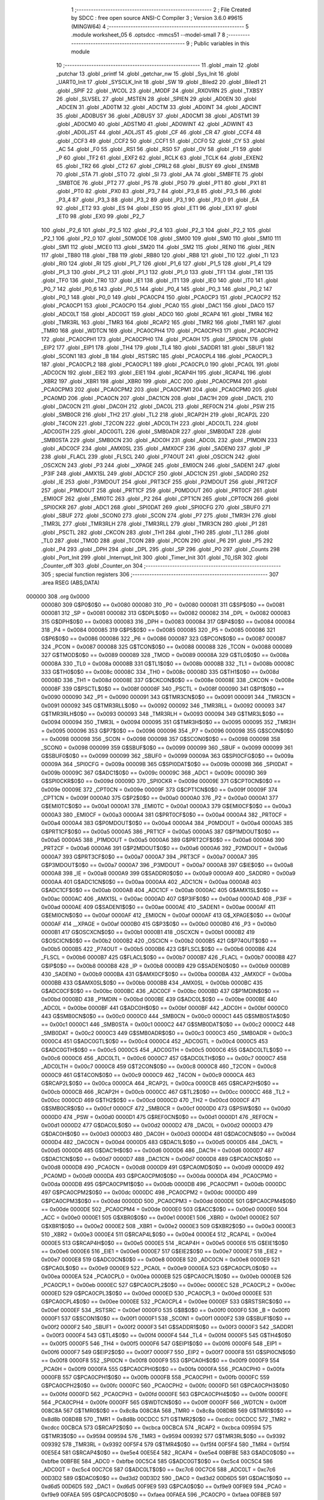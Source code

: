                                       1 ;--------------------------------------------------------
                                      2 ; File Created by SDCC : free open source ANSI-C Compiler
                                      3 ; Version 3.6.0 #9615 (MINGW64)
                                      4 ;--------------------------------------------------------
                                      5 	.module worksheet_05
                                      6 	.optsdcc -mmcs51 --model-small
                                      7 	
                                      8 ;--------------------------------------------------------
                                      9 ; Public variables in this module
                                     10 ;--------------------------------------------------------
                                     11 	.globl _main
                                     12 	.globl _putchar
                                     13 	.globl _printf
                                     14 	.globl _getchar_nw
                                     15 	.globl _Sys_Init
                                     16 	.globl _UART0_Init
                                     17 	.globl _SYSCLK_Init
                                     18 	.globl _SW
                                     19 	.globl _Biled2
                                     20 	.globl _Biled1
                                     21 	.globl _SPIF
                                     22 	.globl _WCOL
                                     23 	.globl _MODF
                                     24 	.globl _RXOVRN
                                     25 	.globl _TXBSY
                                     26 	.globl _SLVSEL
                                     27 	.globl _MSTEN
                                     28 	.globl _SPIEN
                                     29 	.globl _AD0EN
                                     30 	.globl _ADCEN
                                     31 	.globl _AD0TM
                                     32 	.globl _ADCTM
                                     33 	.globl _AD0INT
                                     34 	.globl _ADCINT
                                     35 	.globl _AD0BUSY
                                     36 	.globl _ADBUSY
                                     37 	.globl _AD0CM1
                                     38 	.globl _ADSTM1
                                     39 	.globl _AD0CM0
                                     40 	.globl _ADSTM0
                                     41 	.globl _AD0WINT
                                     42 	.globl _ADWINT
                                     43 	.globl _AD0LJST
                                     44 	.globl _ADLJST
                                     45 	.globl _CF
                                     46 	.globl _CR
                                     47 	.globl _CCF4
                                     48 	.globl _CCF3
                                     49 	.globl _CCF2
                                     50 	.globl _CCF1
                                     51 	.globl _CCF0
                                     52 	.globl _CY
                                     53 	.globl _AC
                                     54 	.globl _F0
                                     55 	.globl _RS1
                                     56 	.globl _RS0
                                     57 	.globl _OV
                                     58 	.globl _F1
                                     59 	.globl _P
                                     60 	.globl _TF2
                                     61 	.globl _EXF2
                                     62 	.globl _RCLK
                                     63 	.globl _TCLK
                                     64 	.globl _EXEN2
                                     65 	.globl _TR2
                                     66 	.globl _CT2
                                     67 	.globl _CPRL2
                                     68 	.globl _BUSY
                                     69 	.globl _ENSMB
                                     70 	.globl _STA
                                     71 	.globl _STO
                                     72 	.globl _SI
                                     73 	.globl _AA
                                     74 	.globl _SMBFTE
                                     75 	.globl _SMBTOE
                                     76 	.globl _PT2
                                     77 	.globl _PS
                                     78 	.globl _PS0
                                     79 	.globl _PT1
                                     80 	.globl _PX1
                                     81 	.globl _PT0
                                     82 	.globl _PX0
                                     83 	.globl _P3_7
                                     84 	.globl _P3_6
                                     85 	.globl _P3_5
                                     86 	.globl _P3_4
                                     87 	.globl _P3_3
                                     88 	.globl _P3_2
                                     89 	.globl _P3_1
                                     90 	.globl _P3_0
                                     91 	.globl _EA
                                     92 	.globl _ET2
                                     93 	.globl _ES
                                     94 	.globl _ES0
                                     95 	.globl _ET1
                                     96 	.globl _EX1
                                     97 	.globl _ET0
                                     98 	.globl _EX0
                                     99 	.globl _P2_7
                                    100 	.globl _P2_6
                                    101 	.globl _P2_5
                                    102 	.globl _P2_4
                                    103 	.globl _P2_3
                                    104 	.globl _P2_2
                                    105 	.globl _P2_1
                                    106 	.globl _P2_0
                                    107 	.globl _S0MODE
                                    108 	.globl _SM00
                                    109 	.globl _SM0
                                    110 	.globl _SM10
                                    111 	.globl _SM1
                                    112 	.globl _MCE0
                                    113 	.globl _SM20
                                    114 	.globl _SM2
                                    115 	.globl _REN0
                                    116 	.globl _REN
                                    117 	.globl _TB80
                                    118 	.globl _TB8
                                    119 	.globl _RB80
                                    120 	.globl _RB8
                                    121 	.globl _TI0
                                    122 	.globl _TI
                                    123 	.globl _RI0
                                    124 	.globl _RI
                                    125 	.globl _P1_7
                                    126 	.globl _P1_6
                                    127 	.globl _P1_5
                                    128 	.globl _P1_4
                                    129 	.globl _P1_3
                                    130 	.globl _P1_2
                                    131 	.globl _P1_1
                                    132 	.globl _P1_0
                                    133 	.globl _TF1
                                    134 	.globl _TR1
                                    135 	.globl _TF0
                                    136 	.globl _TR0
                                    137 	.globl _IE1
                                    138 	.globl _IT1
                                    139 	.globl _IE0
                                    140 	.globl _IT0
                                    141 	.globl _P0_7
                                    142 	.globl _P0_6
                                    143 	.globl _P0_5
                                    144 	.globl _P0_4
                                    145 	.globl _P0_3
                                    146 	.globl _P0_2
                                    147 	.globl _P0_1
                                    148 	.globl _P0_0
                                    149 	.globl _PCA0CP4
                                    150 	.globl _PCA0CP3
                                    151 	.globl _PCA0CP2
                                    152 	.globl _PCA0CP1
                                    153 	.globl _PCA0CP0
                                    154 	.globl _PCA0
                                    155 	.globl _DAC1
                                    156 	.globl _DAC0
                                    157 	.globl _ADC0LT
                                    158 	.globl _ADC0GT
                                    159 	.globl _ADC0
                                    160 	.globl _RCAP4
                                    161 	.globl _TMR4
                                    162 	.globl _TMR3RL
                                    163 	.globl _TMR3
                                    164 	.globl _RCAP2
                                    165 	.globl _TMR2
                                    166 	.globl _TMR1
                                    167 	.globl _TMR0
                                    168 	.globl _WDTCN
                                    169 	.globl _PCA0CPH4
                                    170 	.globl _PCA0CPH3
                                    171 	.globl _PCA0CPH2
                                    172 	.globl _PCA0CPH1
                                    173 	.globl _PCA0CPH0
                                    174 	.globl _PCA0H
                                    175 	.globl _SPI0CN
                                    176 	.globl _EIP2
                                    177 	.globl _EIP1
                                    178 	.globl _TH4
                                    179 	.globl _TL4
                                    180 	.globl _SADDR1
                                    181 	.globl _SBUF1
                                    182 	.globl _SCON1
                                    183 	.globl _B
                                    184 	.globl _RSTSRC
                                    185 	.globl _PCA0CPL4
                                    186 	.globl _PCA0CPL3
                                    187 	.globl _PCA0CPL2
                                    188 	.globl _PCA0CPL1
                                    189 	.globl _PCA0CPL0
                                    190 	.globl _PCA0L
                                    191 	.globl _ADC0CN
                                    192 	.globl _EIE2
                                    193 	.globl _EIE1
                                    194 	.globl _RCAP4H
                                    195 	.globl _RCAP4L
                                    196 	.globl _XBR2
                                    197 	.globl _XBR1
                                    198 	.globl _XBR0
                                    199 	.globl _ACC
                                    200 	.globl _PCA0CPM4
                                    201 	.globl _PCA0CPM3
                                    202 	.globl _PCA0CPM2
                                    203 	.globl _PCA0CPM1
                                    204 	.globl _PCA0CPM0
                                    205 	.globl _PCA0MD
                                    206 	.globl _PCA0CN
                                    207 	.globl _DAC1CN
                                    208 	.globl _DAC1H
                                    209 	.globl _DAC1L
                                    210 	.globl _DAC0CN
                                    211 	.globl _DAC0H
                                    212 	.globl _DAC0L
                                    213 	.globl _REF0CN
                                    214 	.globl _PSW
                                    215 	.globl _SMB0CR
                                    216 	.globl _TH2
                                    217 	.globl _TL2
                                    218 	.globl _RCAP2H
                                    219 	.globl _RCAP2L
                                    220 	.globl _T4CON
                                    221 	.globl _T2CON
                                    222 	.globl _ADC0LTH
                                    223 	.globl _ADC0LTL
                                    224 	.globl _ADC0GTH
                                    225 	.globl _ADC0GTL
                                    226 	.globl _SMB0ADR
                                    227 	.globl _SMB0DAT
                                    228 	.globl _SMB0STA
                                    229 	.globl _SMB0CN
                                    230 	.globl _ADC0H
                                    231 	.globl _ADC0L
                                    232 	.globl _P1MDIN
                                    233 	.globl _ADC0CF
                                    234 	.globl _AMX0SL
                                    235 	.globl _AMX0CF
                                    236 	.globl _SADEN0
                                    237 	.globl _IP
                                    238 	.globl _FLACL
                                    239 	.globl _FLSCL
                                    240 	.globl _P74OUT
                                    241 	.globl _OSCICN
                                    242 	.globl _OSCXCN
                                    243 	.globl _P3
                                    244 	.globl __XPAGE
                                    245 	.globl _EMI0CN
                                    246 	.globl _SADEN1
                                    247 	.globl _P3IF
                                    248 	.globl _AMX1SL
                                    249 	.globl _ADC1CF
                                    250 	.globl _ADC1CN
                                    251 	.globl _SADDR0
                                    252 	.globl _IE
                                    253 	.globl _P3MDOUT
                                    254 	.globl _PRT3CF
                                    255 	.globl _P2MDOUT
                                    256 	.globl _PRT2CF
                                    257 	.globl _P1MDOUT
                                    258 	.globl _PRT1CF
                                    259 	.globl _P0MDOUT
                                    260 	.globl _PRT0CF
                                    261 	.globl _EMI0CF
                                    262 	.globl _EMI0TC
                                    263 	.globl _P2
                                    264 	.globl _CPT1CN
                                    265 	.globl _CPT0CN
                                    266 	.globl _SPI0CKR
                                    267 	.globl _ADC1
                                    268 	.globl _SPI0DAT
                                    269 	.globl _SPI0CFG
                                    270 	.globl _SBUF0
                                    271 	.globl _SBUF
                                    272 	.globl _SCON0
                                    273 	.globl _SCON
                                    274 	.globl _P7
                                    275 	.globl _TMR3H
                                    276 	.globl _TMR3L
                                    277 	.globl _TMR3RLH
                                    278 	.globl _TMR3RLL
                                    279 	.globl _TMR3CN
                                    280 	.globl _P1
                                    281 	.globl _PSCTL
                                    282 	.globl _CKCON
                                    283 	.globl _TH1
                                    284 	.globl _TH0
                                    285 	.globl _TL1
                                    286 	.globl _TL0
                                    287 	.globl _TMOD
                                    288 	.globl _TCON
                                    289 	.globl _PCON
                                    290 	.globl _P6
                                    291 	.globl _P5
                                    292 	.globl _P4
                                    293 	.globl _DPH
                                    294 	.globl _DPL
                                    295 	.globl _SP
                                    296 	.globl _P0
                                    297 	.globl _Counts
                                    298 	.globl _Port_Init
                                    299 	.globl _Interrupt_Init
                                    300 	.globl _Timer_Init
                                    301 	.globl _T0_ISR
                                    302 	.globl _Counter_off
                                    303 	.globl _Counter_on
                                    304 ;--------------------------------------------------------
                                    305 ; special function registers
                                    306 ;--------------------------------------------------------
                                    307 	.area RSEG    (ABS,DATA)
      000000                        308 	.org 0x0000
                           000080   309 G$P0$0$0 == 0x0080
                           000080   310 _P0	=	0x0080
                           000081   311 G$SP$0$0 == 0x0081
                           000081   312 _SP	=	0x0081
                           000082   313 G$DPL$0$0 == 0x0082
                           000082   314 _DPL	=	0x0082
                           000083   315 G$DPH$0$0 == 0x0083
                           000083   316 _DPH	=	0x0083
                           000084   317 G$P4$0$0 == 0x0084
                           000084   318 _P4	=	0x0084
                           000085   319 G$P5$0$0 == 0x0085
                           000085   320 _P5	=	0x0085
                           000086   321 G$P6$0$0 == 0x0086
                           000086   322 _P6	=	0x0086
                           000087   323 G$PCON$0$0 == 0x0087
                           000087   324 _PCON	=	0x0087
                           000088   325 G$TCON$0$0 == 0x0088
                           000088   326 _TCON	=	0x0088
                           000089   327 G$TMOD$0$0 == 0x0089
                           000089   328 _TMOD	=	0x0089
                           00008A   329 G$TL0$0$0 == 0x008a
                           00008A   330 _TL0	=	0x008a
                           00008B   331 G$TL1$0$0 == 0x008b
                           00008B   332 _TL1	=	0x008b
                           00008C   333 G$TH0$0$0 == 0x008c
                           00008C   334 _TH0	=	0x008c
                           00008D   335 G$TH1$0$0 == 0x008d
                           00008D   336 _TH1	=	0x008d
                           00008E   337 G$CKCON$0$0 == 0x008e
                           00008E   338 _CKCON	=	0x008e
                           00008F   339 G$PSCTL$0$0 == 0x008f
                           00008F   340 _PSCTL	=	0x008f
                           000090   341 G$P1$0$0 == 0x0090
                           000090   342 _P1	=	0x0090
                           000091   343 G$TMR3CN$0$0 == 0x0091
                           000091   344 _TMR3CN	=	0x0091
                           000092   345 G$TMR3RLL$0$0 == 0x0092
                           000092   346 _TMR3RLL	=	0x0092
                           000093   347 G$TMR3RLH$0$0 == 0x0093
                           000093   348 _TMR3RLH	=	0x0093
                           000094   349 G$TMR3L$0$0 == 0x0094
                           000094   350 _TMR3L	=	0x0094
                           000095   351 G$TMR3H$0$0 == 0x0095
                           000095   352 _TMR3H	=	0x0095
                           000096   353 G$P7$0$0 == 0x0096
                           000096   354 _P7	=	0x0096
                           000098   355 G$SCON$0$0 == 0x0098
                           000098   356 _SCON	=	0x0098
                           000098   357 G$SCON0$0$0 == 0x0098
                           000098   358 _SCON0	=	0x0098
                           000099   359 G$SBUF$0$0 == 0x0099
                           000099   360 _SBUF	=	0x0099
                           000099   361 G$SBUF0$0$0 == 0x0099
                           000099   362 _SBUF0	=	0x0099
                           00009A   363 G$SPI0CFG$0$0 == 0x009a
                           00009A   364 _SPI0CFG	=	0x009a
                           00009B   365 G$SPI0DAT$0$0 == 0x009b
                           00009B   366 _SPI0DAT	=	0x009b
                           00009C   367 G$ADC1$0$0 == 0x009c
                           00009C   368 _ADC1	=	0x009c
                           00009D   369 G$SPI0CKR$0$0 == 0x009d
                           00009D   370 _SPI0CKR	=	0x009d
                           00009E   371 G$CPT0CN$0$0 == 0x009e
                           00009E   372 _CPT0CN	=	0x009e
                           00009F   373 G$CPT1CN$0$0 == 0x009f
                           00009F   374 _CPT1CN	=	0x009f
                           0000A0   375 G$P2$0$0 == 0x00a0
                           0000A0   376 _P2	=	0x00a0
                           0000A1   377 G$EMI0TC$0$0 == 0x00a1
                           0000A1   378 _EMI0TC	=	0x00a1
                           0000A3   379 G$EMI0CF$0$0 == 0x00a3
                           0000A3   380 _EMI0CF	=	0x00a3
                           0000A4   381 G$PRT0CF$0$0 == 0x00a4
                           0000A4   382 _PRT0CF	=	0x00a4
                           0000A4   383 G$P0MDOUT$0$0 == 0x00a4
                           0000A4   384 _P0MDOUT	=	0x00a4
                           0000A5   385 G$PRT1CF$0$0 == 0x00a5
                           0000A5   386 _PRT1CF	=	0x00a5
                           0000A5   387 G$P1MDOUT$0$0 == 0x00a5
                           0000A5   388 _P1MDOUT	=	0x00a5
                           0000A6   389 G$PRT2CF$0$0 == 0x00a6
                           0000A6   390 _PRT2CF	=	0x00a6
                           0000A6   391 G$P2MDOUT$0$0 == 0x00a6
                           0000A6   392 _P2MDOUT	=	0x00a6
                           0000A7   393 G$PRT3CF$0$0 == 0x00a7
                           0000A7   394 _PRT3CF	=	0x00a7
                           0000A7   395 G$P3MDOUT$0$0 == 0x00a7
                           0000A7   396 _P3MDOUT	=	0x00a7
                           0000A8   397 G$IE$0$0 == 0x00a8
                           0000A8   398 _IE	=	0x00a8
                           0000A9   399 G$SADDR0$0$0 == 0x00a9
                           0000A9   400 _SADDR0	=	0x00a9
                           0000AA   401 G$ADC1CN$0$0 == 0x00aa
                           0000AA   402 _ADC1CN	=	0x00aa
                           0000AB   403 G$ADC1CF$0$0 == 0x00ab
                           0000AB   404 _ADC1CF	=	0x00ab
                           0000AC   405 G$AMX1SL$0$0 == 0x00ac
                           0000AC   406 _AMX1SL	=	0x00ac
                           0000AD   407 G$P3IF$0$0 == 0x00ad
                           0000AD   408 _P3IF	=	0x00ad
                           0000AE   409 G$SADEN1$0$0 == 0x00ae
                           0000AE   410 _SADEN1	=	0x00ae
                           0000AF   411 G$EMI0CN$0$0 == 0x00af
                           0000AF   412 _EMI0CN	=	0x00af
                           0000AF   413 G$_XPAGE$0$0 == 0x00af
                           0000AF   414 __XPAGE	=	0x00af
                           0000B0   415 G$P3$0$0 == 0x00b0
                           0000B0   416 _P3	=	0x00b0
                           0000B1   417 G$OSCXCN$0$0 == 0x00b1
                           0000B1   418 _OSCXCN	=	0x00b1
                           0000B2   419 G$OSCICN$0$0 == 0x00b2
                           0000B2   420 _OSCICN	=	0x00b2
                           0000B5   421 G$P74OUT$0$0 == 0x00b5
                           0000B5   422 _P74OUT	=	0x00b5
                           0000B6   423 G$FLSCL$0$0 == 0x00b6
                           0000B6   424 _FLSCL	=	0x00b6
                           0000B7   425 G$FLACL$0$0 == 0x00b7
                           0000B7   426 _FLACL	=	0x00b7
                           0000B8   427 G$IP$0$0 == 0x00b8
                           0000B8   428 _IP	=	0x00b8
                           0000B9   429 G$SADEN0$0$0 == 0x00b9
                           0000B9   430 _SADEN0	=	0x00b9
                           0000BA   431 G$AMX0CF$0$0 == 0x00ba
                           0000BA   432 _AMX0CF	=	0x00ba
                           0000BB   433 G$AMX0SL$0$0 == 0x00bb
                           0000BB   434 _AMX0SL	=	0x00bb
                           0000BC   435 G$ADC0CF$0$0 == 0x00bc
                           0000BC   436 _ADC0CF	=	0x00bc
                           0000BD   437 G$P1MDIN$0$0 == 0x00bd
                           0000BD   438 _P1MDIN	=	0x00bd
                           0000BE   439 G$ADC0L$0$0 == 0x00be
                           0000BE   440 _ADC0L	=	0x00be
                           0000BF   441 G$ADC0H$0$0 == 0x00bf
                           0000BF   442 _ADC0H	=	0x00bf
                           0000C0   443 G$SMB0CN$0$0 == 0x00c0
                           0000C0   444 _SMB0CN	=	0x00c0
                           0000C1   445 G$SMB0STA$0$0 == 0x00c1
                           0000C1   446 _SMB0STA	=	0x00c1
                           0000C2   447 G$SMB0DAT$0$0 == 0x00c2
                           0000C2   448 _SMB0DAT	=	0x00c2
                           0000C3   449 G$SMB0ADR$0$0 == 0x00c3
                           0000C3   450 _SMB0ADR	=	0x00c3
                           0000C4   451 G$ADC0GTL$0$0 == 0x00c4
                           0000C4   452 _ADC0GTL	=	0x00c4
                           0000C5   453 G$ADC0GTH$0$0 == 0x00c5
                           0000C5   454 _ADC0GTH	=	0x00c5
                           0000C6   455 G$ADC0LTL$0$0 == 0x00c6
                           0000C6   456 _ADC0LTL	=	0x00c6
                           0000C7   457 G$ADC0LTH$0$0 == 0x00c7
                           0000C7   458 _ADC0LTH	=	0x00c7
                           0000C8   459 G$T2CON$0$0 == 0x00c8
                           0000C8   460 _T2CON	=	0x00c8
                           0000C9   461 G$T4CON$0$0 == 0x00c9
                           0000C9   462 _T4CON	=	0x00c9
                           0000CA   463 G$RCAP2L$0$0 == 0x00ca
                           0000CA   464 _RCAP2L	=	0x00ca
                           0000CB   465 G$RCAP2H$0$0 == 0x00cb
                           0000CB   466 _RCAP2H	=	0x00cb
                           0000CC   467 G$TL2$0$0 == 0x00cc
                           0000CC   468 _TL2	=	0x00cc
                           0000CD   469 G$TH2$0$0 == 0x00cd
                           0000CD   470 _TH2	=	0x00cd
                           0000CF   471 G$SMB0CR$0$0 == 0x00cf
                           0000CF   472 _SMB0CR	=	0x00cf
                           0000D0   473 G$PSW$0$0 == 0x00d0
                           0000D0   474 _PSW	=	0x00d0
                           0000D1   475 G$REF0CN$0$0 == 0x00d1
                           0000D1   476 _REF0CN	=	0x00d1
                           0000D2   477 G$DAC0L$0$0 == 0x00d2
                           0000D2   478 _DAC0L	=	0x00d2
                           0000D3   479 G$DAC0H$0$0 == 0x00d3
                           0000D3   480 _DAC0H	=	0x00d3
                           0000D4   481 G$DAC0CN$0$0 == 0x00d4
                           0000D4   482 _DAC0CN	=	0x00d4
                           0000D5   483 G$DAC1L$0$0 == 0x00d5
                           0000D5   484 _DAC1L	=	0x00d5
                           0000D6   485 G$DAC1H$0$0 == 0x00d6
                           0000D6   486 _DAC1H	=	0x00d6
                           0000D7   487 G$DAC1CN$0$0 == 0x00d7
                           0000D7   488 _DAC1CN	=	0x00d7
                           0000D8   489 G$PCA0CN$0$0 == 0x00d8
                           0000D8   490 _PCA0CN	=	0x00d8
                           0000D9   491 G$PCA0MD$0$0 == 0x00d9
                           0000D9   492 _PCA0MD	=	0x00d9
                           0000DA   493 G$PCA0CPM0$0$0 == 0x00da
                           0000DA   494 _PCA0CPM0	=	0x00da
                           0000DB   495 G$PCA0CPM1$0$0 == 0x00db
                           0000DB   496 _PCA0CPM1	=	0x00db
                           0000DC   497 G$PCA0CPM2$0$0 == 0x00dc
                           0000DC   498 _PCA0CPM2	=	0x00dc
                           0000DD   499 G$PCA0CPM3$0$0 == 0x00dd
                           0000DD   500 _PCA0CPM3	=	0x00dd
                           0000DE   501 G$PCA0CPM4$0$0 == 0x00de
                           0000DE   502 _PCA0CPM4	=	0x00de
                           0000E0   503 G$ACC$0$0 == 0x00e0
                           0000E0   504 _ACC	=	0x00e0
                           0000E1   505 G$XBR0$0$0 == 0x00e1
                           0000E1   506 _XBR0	=	0x00e1
                           0000E2   507 G$XBR1$0$0 == 0x00e2
                           0000E2   508 _XBR1	=	0x00e2
                           0000E3   509 G$XBR2$0$0 == 0x00e3
                           0000E3   510 _XBR2	=	0x00e3
                           0000E4   511 G$RCAP4L$0$0 == 0x00e4
                           0000E4   512 _RCAP4L	=	0x00e4
                           0000E5   513 G$RCAP4H$0$0 == 0x00e5
                           0000E5   514 _RCAP4H	=	0x00e5
                           0000E6   515 G$EIE1$0$0 == 0x00e6
                           0000E6   516 _EIE1	=	0x00e6
                           0000E7   517 G$EIE2$0$0 == 0x00e7
                           0000E7   518 _EIE2	=	0x00e7
                           0000E8   519 G$ADC0CN$0$0 == 0x00e8
                           0000E8   520 _ADC0CN	=	0x00e8
                           0000E9   521 G$PCA0L$0$0 == 0x00e9
                           0000E9   522 _PCA0L	=	0x00e9
                           0000EA   523 G$PCA0CPL0$0$0 == 0x00ea
                           0000EA   524 _PCA0CPL0	=	0x00ea
                           0000EB   525 G$PCA0CPL1$0$0 == 0x00eb
                           0000EB   526 _PCA0CPL1	=	0x00eb
                           0000EC   527 G$PCA0CPL2$0$0 == 0x00ec
                           0000EC   528 _PCA0CPL2	=	0x00ec
                           0000ED   529 G$PCA0CPL3$0$0 == 0x00ed
                           0000ED   530 _PCA0CPL3	=	0x00ed
                           0000EE   531 G$PCA0CPL4$0$0 == 0x00ee
                           0000EE   532 _PCA0CPL4	=	0x00ee
                           0000EF   533 G$RSTSRC$0$0 == 0x00ef
                           0000EF   534 _RSTSRC	=	0x00ef
                           0000F0   535 G$B$0$0 == 0x00f0
                           0000F0   536 _B	=	0x00f0
                           0000F1   537 G$SCON1$0$0 == 0x00f1
                           0000F1   538 _SCON1	=	0x00f1
                           0000F2   539 G$SBUF1$0$0 == 0x00f2
                           0000F2   540 _SBUF1	=	0x00f2
                           0000F3   541 G$SADDR1$0$0 == 0x00f3
                           0000F3   542 _SADDR1	=	0x00f3
                           0000F4   543 G$TL4$0$0 == 0x00f4
                           0000F4   544 _TL4	=	0x00f4
                           0000F5   545 G$TH4$0$0 == 0x00f5
                           0000F5   546 _TH4	=	0x00f5
                           0000F6   547 G$EIP1$0$0 == 0x00f6
                           0000F6   548 _EIP1	=	0x00f6
                           0000F7   549 G$EIP2$0$0 == 0x00f7
                           0000F7   550 _EIP2	=	0x00f7
                           0000F8   551 G$SPI0CN$0$0 == 0x00f8
                           0000F8   552 _SPI0CN	=	0x00f8
                           0000F9   553 G$PCA0H$0$0 == 0x00f9
                           0000F9   554 _PCA0H	=	0x00f9
                           0000FA   555 G$PCA0CPH0$0$0 == 0x00fa
                           0000FA   556 _PCA0CPH0	=	0x00fa
                           0000FB   557 G$PCA0CPH1$0$0 == 0x00fb
                           0000FB   558 _PCA0CPH1	=	0x00fb
                           0000FC   559 G$PCA0CPH2$0$0 == 0x00fc
                           0000FC   560 _PCA0CPH2	=	0x00fc
                           0000FD   561 G$PCA0CPH3$0$0 == 0x00fd
                           0000FD   562 _PCA0CPH3	=	0x00fd
                           0000FE   563 G$PCA0CPH4$0$0 == 0x00fe
                           0000FE   564 _PCA0CPH4	=	0x00fe
                           0000FF   565 G$WDTCN$0$0 == 0x00ff
                           0000FF   566 _WDTCN	=	0x00ff
                           008C8A   567 G$TMR0$0$0 == 0x8c8a
                           008C8A   568 _TMR0	=	0x8c8a
                           008D8B   569 G$TMR1$0$0 == 0x8d8b
                           008D8B   570 _TMR1	=	0x8d8b
                           00CDCC   571 G$TMR2$0$0 == 0xcdcc
                           00CDCC   572 _TMR2	=	0xcdcc
                           00CBCA   573 G$RCAP2$0$0 == 0xcbca
                           00CBCA   574 _RCAP2	=	0xcbca
                           009594   575 G$TMR3$0$0 == 0x9594
                           009594   576 _TMR3	=	0x9594
                           009392   577 G$TMR3RL$0$0 == 0x9392
                           009392   578 _TMR3RL	=	0x9392
                           00F5F4   579 G$TMR4$0$0 == 0xf5f4
                           00F5F4   580 _TMR4	=	0xf5f4
                           00E5E4   581 G$RCAP4$0$0 == 0xe5e4
                           00E5E4   582 _RCAP4	=	0xe5e4
                           00BFBE   583 G$ADC0$0$0 == 0xbfbe
                           00BFBE   584 _ADC0	=	0xbfbe
                           00C5C4   585 G$ADC0GT$0$0 == 0xc5c4
                           00C5C4   586 _ADC0GT	=	0xc5c4
                           00C7C6   587 G$ADC0LT$0$0 == 0xc7c6
                           00C7C6   588 _ADC0LT	=	0xc7c6
                           00D3D2   589 G$DAC0$0$0 == 0xd3d2
                           00D3D2   590 _DAC0	=	0xd3d2
                           00D6D5   591 G$DAC1$0$0 == 0xd6d5
                           00D6D5   592 _DAC1	=	0xd6d5
                           00F9E9   593 G$PCA0$0$0 == 0xf9e9
                           00F9E9   594 _PCA0	=	0xf9e9
                           00FAEA   595 G$PCA0CP0$0$0 == 0xfaea
                           00FAEA   596 _PCA0CP0	=	0xfaea
                           00FBEB   597 G$PCA0CP1$0$0 == 0xfbeb
                           00FBEB   598 _PCA0CP1	=	0xfbeb
                           00FCEC   599 G$PCA0CP2$0$0 == 0xfcec
                           00FCEC   600 _PCA0CP2	=	0xfcec
                           00FDED   601 G$PCA0CP3$0$0 == 0xfded
                           00FDED   602 _PCA0CP3	=	0xfded
                           00FEEE   603 G$PCA0CP4$0$0 == 0xfeee
                           00FEEE   604 _PCA0CP4	=	0xfeee
                                    605 ;--------------------------------------------------------
                                    606 ; special function bits
                                    607 ;--------------------------------------------------------
                                    608 	.area RSEG    (ABS,DATA)
      000000                        609 	.org 0x0000
                           000080   610 G$P0_0$0$0 == 0x0080
                           000080   611 _P0_0	=	0x0080
                           000081   612 G$P0_1$0$0 == 0x0081
                           000081   613 _P0_1	=	0x0081
                           000082   614 G$P0_2$0$0 == 0x0082
                           000082   615 _P0_2	=	0x0082
                           000083   616 G$P0_3$0$0 == 0x0083
                           000083   617 _P0_3	=	0x0083
                           000084   618 G$P0_4$0$0 == 0x0084
                           000084   619 _P0_4	=	0x0084
                           000085   620 G$P0_5$0$0 == 0x0085
                           000085   621 _P0_5	=	0x0085
                           000086   622 G$P0_6$0$0 == 0x0086
                           000086   623 _P0_6	=	0x0086
                           000087   624 G$P0_7$0$0 == 0x0087
                           000087   625 _P0_7	=	0x0087
                           000088   626 G$IT0$0$0 == 0x0088
                           000088   627 _IT0	=	0x0088
                           000089   628 G$IE0$0$0 == 0x0089
                           000089   629 _IE0	=	0x0089
                           00008A   630 G$IT1$0$0 == 0x008a
                           00008A   631 _IT1	=	0x008a
                           00008B   632 G$IE1$0$0 == 0x008b
                           00008B   633 _IE1	=	0x008b
                           00008C   634 G$TR0$0$0 == 0x008c
                           00008C   635 _TR0	=	0x008c
                           00008D   636 G$TF0$0$0 == 0x008d
                           00008D   637 _TF0	=	0x008d
                           00008E   638 G$TR1$0$0 == 0x008e
                           00008E   639 _TR1	=	0x008e
                           00008F   640 G$TF1$0$0 == 0x008f
                           00008F   641 _TF1	=	0x008f
                           000090   642 G$P1_0$0$0 == 0x0090
                           000090   643 _P1_0	=	0x0090
                           000091   644 G$P1_1$0$0 == 0x0091
                           000091   645 _P1_1	=	0x0091
                           000092   646 G$P1_2$0$0 == 0x0092
                           000092   647 _P1_2	=	0x0092
                           000093   648 G$P1_3$0$0 == 0x0093
                           000093   649 _P1_3	=	0x0093
                           000094   650 G$P1_4$0$0 == 0x0094
                           000094   651 _P1_4	=	0x0094
                           000095   652 G$P1_5$0$0 == 0x0095
                           000095   653 _P1_5	=	0x0095
                           000096   654 G$P1_6$0$0 == 0x0096
                           000096   655 _P1_6	=	0x0096
                           000097   656 G$P1_7$0$0 == 0x0097
                           000097   657 _P1_7	=	0x0097
                           000098   658 G$RI$0$0 == 0x0098
                           000098   659 _RI	=	0x0098
                           000098   660 G$RI0$0$0 == 0x0098
                           000098   661 _RI0	=	0x0098
                           000099   662 G$TI$0$0 == 0x0099
                           000099   663 _TI	=	0x0099
                           000099   664 G$TI0$0$0 == 0x0099
                           000099   665 _TI0	=	0x0099
                           00009A   666 G$RB8$0$0 == 0x009a
                           00009A   667 _RB8	=	0x009a
                           00009A   668 G$RB80$0$0 == 0x009a
                           00009A   669 _RB80	=	0x009a
                           00009B   670 G$TB8$0$0 == 0x009b
                           00009B   671 _TB8	=	0x009b
                           00009B   672 G$TB80$0$0 == 0x009b
                           00009B   673 _TB80	=	0x009b
                           00009C   674 G$REN$0$0 == 0x009c
                           00009C   675 _REN	=	0x009c
                           00009C   676 G$REN0$0$0 == 0x009c
                           00009C   677 _REN0	=	0x009c
                           00009D   678 G$SM2$0$0 == 0x009d
                           00009D   679 _SM2	=	0x009d
                           00009D   680 G$SM20$0$0 == 0x009d
                           00009D   681 _SM20	=	0x009d
                           00009D   682 G$MCE0$0$0 == 0x009d
                           00009D   683 _MCE0	=	0x009d
                           00009E   684 G$SM1$0$0 == 0x009e
                           00009E   685 _SM1	=	0x009e
                           00009E   686 G$SM10$0$0 == 0x009e
                           00009E   687 _SM10	=	0x009e
                           00009F   688 G$SM0$0$0 == 0x009f
                           00009F   689 _SM0	=	0x009f
                           00009F   690 G$SM00$0$0 == 0x009f
                           00009F   691 _SM00	=	0x009f
                           00009F   692 G$S0MODE$0$0 == 0x009f
                           00009F   693 _S0MODE	=	0x009f
                           0000A0   694 G$P2_0$0$0 == 0x00a0
                           0000A0   695 _P2_0	=	0x00a0
                           0000A1   696 G$P2_1$0$0 == 0x00a1
                           0000A1   697 _P2_1	=	0x00a1
                           0000A2   698 G$P2_2$0$0 == 0x00a2
                           0000A2   699 _P2_2	=	0x00a2
                           0000A3   700 G$P2_3$0$0 == 0x00a3
                           0000A3   701 _P2_3	=	0x00a3
                           0000A4   702 G$P2_4$0$0 == 0x00a4
                           0000A4   703 _P2_4	=	0x00a4
                           0000A5   704 G$P2_5$0$0 == 0x00a5
                           0000A5   705 _P2_5	=	0x00a5
                           0000A6   706 G$P2_6$0$0 == 0x00a6
                           0000A6   707 _P2_6	=	0x00a6
                           0000A7   708 G$P2_7$0$0 == 0x00a7
                           0000A7   709 _P2_7	=	0x00a7
                           0000A8   710 G$EX0$0$0 == 0x00a8
                           0000A8   711 _EX0	=	0x00a8
                           0000A9   712 G$ET0$0$0 == 0x00a9
                           0000A9   713 _ET0	=	0x00a9
                           0000AA   714 G$EX1$0$0 == 0x00aa
                           0000AA   715 _EX1	=	0x00aa
                           0000AB   716 G$ET1$0$0 == 0x00ab
                           0000AB   717 _ET1	=	0x00ab
                           0000AC   718 G$ES0$0$0 == 0x00ac
                           0000AC   719 _ES0	=	0x00ac
                           0000AC   720 G$ES$0$0 == 0x00ac
                           0000AC   721 _ES	=	0x00ac
                           0000AD   722 G$ET2$0$0 == 0x00ad
                           0000AD   723 _ET2	=	0x00ad
                           0000AF   724 G$EA$0$0 == 0x00af
                           0000AF   725 _EA	=	0x00af
                           0000B0   726 G$P3_0$0$0 == 0x00b0
                           0000B0   727 _P3_0	=	0x00b0
                           0000B1   728 G$P3_1$0$0 == 0x00b1
                           0000B1   729 _P3_1	=	0x00b1
                           0000B2   730 G$P3_2$0$0 == 0x00b2
                           0000B2   731 _P3_2	=	0x00b2
                           0000B3   732 G$P3_3$0$0 == 0x00b3
                           0000B3   733 _P3_3	=	0x00b3
                           0000B4   734 G$P3_4$0$0 == 0x00b4
                           0000B4   735 _P3_4	=	0x00b4
                           0000B5   736 G$P3_5$0$0 == 0x00b5
                           0000B5   737 _P3_5	=	0x00b5
                           0000B6   738 G$P3_6$0$0 == 0x00b6
                           0000B6   739 _P3_6	=	0x00b6
                           0000B7   740 G$P3_7$0$0 == 0x00b7
                           0000B7   741 _P3_7	=	0x00b7
                           0000B8   742 G$PX0$0$0 == 0x00b8
                           0000B8   743 _PX0	=	0x00b8
                           0000B9   744 G$PT0$0$0 == 0x00b9
                           0000B9   745 _PT0	=	0x00b9
                           0000BA   746 G$PX1$0$0 == 0x00ba
                           0000BA   747 _PX1	=	0x00ba
                           0000BB   748 G$PT1$0$0 == 0x00bb
                           0000BB   749 _PT1	=	0x00bb
                           0000BC   750 G$PS0$0$0 == 0x00bc
                           0000BC   751 _PS0	=	0x00bc
                           0000BC   752 G$PS$0$0 == 0x00bc
                           0000BC   753 _PS	=	0x00bc
                           0000BD   754 G$PT2$0$0 == 0x00bd
                           0000BD   755 _PT2	=	0x00bd
                           0000C0   756 G$SMBTOE$0$0 == 0x00c0
                           0000C0   757 _SMBTOE	=	0x00c0
                           0000C1   758 G$SMBFTE$0$0 == 0x00c1
                           0000C1   759 _SMBFTE	=	0x00c1
                           0000C2   760 G$AA$0$0 == 0x00c2
                           0000C2   761 _AA	=	0x00c2
                           0000C3   762 G$SI$0$0 == 0x00c3
                           0000C3   763 _SI	=	0x00c3
                           0000C4   764 G$STO$0$0 == 0x00c4
                           0000C4   765 _STO	=	0x00c4
                           0000C5   766 G$STA$0$0 == 0x00c5
                           0000C5   767 _STA	=	0x00c5
                           0000C6   768 G$ENSMB$0$0 == 0x00c6
                           0000C6   769 _ENSMB	=	0x00c6
                           0000C7   770 G$BUSY$0$0 == 0x00c7
                           0000C7   771 _BUSY	=	0x00c7
                           0000C8   772 G$CPRL2$0$0 == 0x00c8
                           0000C8   773 _CPRL2	=	0x00c8
                           0000C9   774 G$CT2$0$0 == 0x00c9
                           0000C9   775 _CT2	=	0x00c9
                           0000CA   776 G$TR2$0$0 == 0x00ca
                           0000CA   777 _TR2	=	0x00ca
                           0000CB   778 G$EXEN2$0$0 == 0x00cb
                           0000CB   779 _EXEN2	=	0x00cb
                           0000CC   780 G$TCLK$0$0 == 0x00cc
                           0000CC   781 _TCLK	=	0x00cc
                           0000CD   782 G$RCLK$0$0 == 0x00cd
                           0000CD   783 _RCLK	=	0x00cd
                           0000CE   784 G$EXF2$0$0 == 0x00ce
                           0000CE   785 _EXF2	=	0x00ce
                           0000CF   786 G$TF2$0$0 == 0x00cf
                           0000CF   787 _TF2	=	0x00cf
                           0000D0   788 G$P$0$0 == 0x00d0
                           0000D0   789 _P	=	0x00d0
                           0000D1   790 G$F1$0$0 == 0x00d1
                           0000D1   791 _F1	=	0x00d1
                           0000D2   792 G$OV$0$0 == 0x00d2
                           0000D2   793 _OV	=	0x00d2
                           0000D3   794 G$RS0$0$0 == 0x00d3
                           0000D3   795 _RS0	=	0x00d3
                           0000D4   796 G$RS1$0$0 == 0x00d4
                           0000D4   797 _RS1	=	0x00d4
                           0000D5   798 G$F0$0$0 == 0x00d5
                           0000D5   799 _F0	=	0x00d5
                           0000D6   800 G$AC$0$0 == 0x00d6
                           0000D6   801 _AC	=	0x00d6
                           0000D7   802 G$CY$0$0 == 0x00d7
                           0000D7   803 _CY	=	0x00d7
                           0000D8   804 G$CCF0$0$0 == 0x00d8
                           0000D8   805 _CCF0	=	0x00d8
                           0000D9   806 G$CCF1$0$0 == 0x00d9
                           0000D9   807 _CCF1	=	0x00d9
                           0000DA   808 G$CCF2$0$0 == 0x00da
                           0000DA   809 _CCF2	=	0x00da
                           0000DB   810 G$CCF3$0$0 == 0x00db
                           0000DB   811 _CCF3	=	0x00db
                           0000DC   812 G$CCF4$0$0 == 0x00dc
                           0000DC   813 _CCF4	=	0x00dc
                           0000DE   814 G$CR$0$0 == 0x00de
                           0000DE   815 _CR	=	0x00de
                           0000DF   816 G$CF$0$0 == 0x00df
                           0000DF   817 _CF	=	0x00df
                           0000E8   818 G$ADLJST$0$0 == 0x00e8
                           0000E8   819 _ADLJST	=	0x00e8
                           0000E8   820 G$AD0LJST$0$0 == 0x00e8
                           0000E8   821 _AD0LJST	=	0x00e8
                           0000E9   822 G$ADWINT$0$0 == 0x00e9
                           0000E9   823 _ADWINT	=	0x00e9
                           0000E9   824 G$AD0WINT$0$0 == 0x00e9
                           0000E9   825 _AD0WINT	=	0x00e9
                           0000EA   826 G$ADSTM0$0$0 == 0x00ea
                           0000EA   827 _ADSTM0	=	0x00ea
                           0000EA   828 G$AD0CM0$0$0 == 0x00ea
                           0000EA   829 _AD0CM0	=	0x00ea
                           0000EB   830 G$ADSTM1$0$0 == 0x00eb
                           0000EB   831 _ADSTM1	=	0x00eb
                           0000EB   832 G$AD0CM1$0$0 == 0x00eb
                           0000EB   833 _AD0CM1	=	0x00eb
                           0000EC   834 G$ADBUSY$0$0 == 0x00ec
                           0000EC   835 _ADBUSY	=	0x00ec
                           0000EC   836 G$AD0BUSY$0$0 == 0x00ec
                           0000EC   837 _AD0BUSY	=	0x00ec
                           0000ED   838 G$ADCINT$0$0 == 0x00ed
                           0000ED   839 _ADCINT	=	0x00ed
                           0000ED   840 G$AD0INT$0$0 == 0x00ed
                           0000ED   841 _AD0INT	=	0x00ed
                           0000EE   842 G$ADCTM$0$0 == 0x00ee
                           0000EE   843 _ADCTM	=	0x00ee
                           0000EE   844 G$AD0TM$0$0 == 0x00ee
                           0000EE   845 _AD0TM	=	0x00ee
                           0000EF   846 G$ADCEN$0$0 == 0x00ef
                           0000EF   847 _ADCEN	=	0x00ef
                           0000EF   848 G$AD0EN$0$0 == 0x00ef
                           0000EF   849 _AD0EN	=	0x00ef
                           0000F8   850 G$SPIEN$0$0 == 0x00f8
                           0000F8   851 _SPIEN	=	0x00f8
                           0000F9   852 G$MSTEN$0$0 == 0x00f9
                           0000F9   853 _MSTEN	=	0x00f9
                           0000FA   854 G$SLVSEL$0$0 == 0x00fa
                           0000FA   855 _SLVSEL	=	0x00fa
                           0000FB   856 G$TXBSY$0$0 == 0x00fb
                           0000FB   857 _TXBSY	=	0x00fb
                           0000FC   858 G$RXOVRN$0$0 == 0x00fc
                           0000FC   859 _RXOVRN	=	0x00fc
                           0000FD   860 G$MODF$0$0 == 0x00fd
                           0000FD   861 _MODF	=	0x00fd
                           0000FE   862 G$WCOL$0$0 == 0x00fe
                           0000FE   863 _WCOL	=	0x00fe
                           0000FF   864 G$SPIF$0$0 == 0x00ff
                           0000FF   865 _SPIF	=	0x00ff
                           0000B3   866 G$Biled1$0$0 == 0x00b3
                           0000B3   867 _Biled1	=	0x00b3
                           0000B4   868 G$Biled2$0$0 == 0x00b4
                           0000B4   869 _Biled2	=	0x00b4
                           0000A0   870 G$SW$0$0 == 0x00a0
                           0000A0   871 _SW	=	0x00a0
                                    872 ;--------------------------------------------------------
                                    873 ; overlayable register banks
                                    874 ;--------------------------------------------------------
                                    875 	.area REG_BANK_0	(REL,OVR,DATA)
      000000                        876 	.ds 8
                                    877 ;--------------------------------------------------------
                                    878 ; internal ram data
                                    879 ;--------------------------------------------------------
                                    880 	.area DSEG    (DATA)
                           000000   881 G$Counts$0$0==.
      000008                        882 _Counts::
      000008                        883 	.ds 2
                                    884 ;--------------------------------------------------------
                                    885 ; overlayable items in internal ram 
                                    886 ;--------------------------------------------------------
                                    887 	.area	OSEG    (OVR,DATA)
                                    888 	.area	OSEG    (OVR,DATA)
                                    889 ;--------------------------------------------------------
                                    890 ; Stack segment in internal ram 
                                    891 ;--------------------------------------------------------
                                    892 	.area	SSEG
      00003C                        893 __start__stack:
      00003C                        894 	.ds	1
                                    895 
                                    896 ;--------------------------------------------------------
                                    897 ; indirectly addressable internal ram data
                                    898 ;--------------------------------------------------------
                                    899 	.area ISEG    (DATA)
                                    900 ;--------------------------------------------------------
                                    901 ; absolute internal ram data
                                    902 ;--------------------------------------------------------
                                    903 	.area IABS    (ABS,DATA)
                                    904 	.area IABS    (ABS,DATA)
                                    905 ;--------------------------------------------------------
                                    906 ; bit data
                                    907 ;--------------------------------------------------------
                                    908 	.area BSEG    (BIT)
                                    909 ;--------------------------------------------------------
                                    910 ; paged external ram data
                                    911 ;--------------------------------------------------------
                                    912 	.area PSEG    (PAG,XDATA)
                                    913 ;--------------------------------------------------------
                                    914 ; external ram data
                                    915 ;--------------------------------------------------------
                                    916 	.area XSEG    (XDATA)
                                    917 ;--------------------------------------------------------
                                    918 ; absolute external ram data
                                    919 ;--------------------------------------------------------
                                    920 	.area XABS    (ABS,XDATA)
                                    921 ;--------------------------------------------------------
                                    922 ; external initialized ram data
                                    923 ;--------------------------------------------------------
                                    924 	.area XISEG   (XDATA)
                                    925 	.area HOME    (CODE)
                                    926 	.area GSINIT0 (CODE)
                                    927 	.area GSINIT1 (CODE)
                                    928 	.area GSINIT2 (CODE)
                                    929 	.area GSINIT3 (CODE)
                                    930 	.area GSINIT4 (CODE)
                                    931 	.area GSINIT5 (CODE)
                                    932 	.area GSINIT  (CODE)
                                    933 	.area GSFINAL (CODE)
                                    934 	.area CSEG    (CODE)
                                    935 ;--------------------------------------------------------
                                    936 ; interrupt vector 
                                    937 ;--------------------------------------------------------
                                    938 	.area HOME    (CODE)
      000000                        939 __interrupt_vect:
      000000 02 00 11         [24]  940 	ljmp	__sdcc_gsinit_startup
      000003 32               [24]  941 	reti
      000004                        942 	.ds	7
      00000B 02 01 3E         [24]  943 	ljmp	_T0_ISR
                                    944 ;--------------------------------------------------------
                                    945 ; global & static initialisations
                                    946 ;--------------------------------------------------------
                                    947 	.area HOME    (CODE)
                                    948 	.area GSINIT  (CODE)
                                    949 	.area GSFINAL (CODE)
                                    950 	.area GSINIT  (CODE)
                                    951 	.globl __sdcc_gsinit_startup
                                    952 	.globl __sdcc_program_startup
                                    953 	.globl __start__stack
                                    954 	.globl __mcs51_genXINIT
                                    955 	.globl __mcs51_genXRAMCLEAR
                                    956 	.globl __mcs51_genRAMCLEAR
                           000000   957 	C$worksheet_05.c$29$1$47 ==.
                                    958 ;	C:\SiLabs\LITEC\Lab1-2\worksheet_05.c:29: unsigned int Counts = 0;
      00006A E4               [12]  959 	clr	a
      00006B F5 08            [12]  960 	mov	_Counts,a
      00006D F5 09            [12]  961 	mov	(_Counts + 1),a
                                    962 	.area GSFINAL (CODE)
      00006F 02 00 0E         [24]  963 	ljmp	__sdcc_program_startup
                                    964 ;--------------------------------------------------------
                                    965 ; Home
                                    966 ;--------------------------------------------------------
                                    967 	.area HOME    (CODE)
                                    968 	.area HOME    (CODE)
      00000E                        969 __sdcc_program_startup:
      00000E 02 00 E9         [24]  970 	ljmp	_main
                                    971 ;	return from main will return to caller
                                    972 ;--------------------------------------------------------
                                    973 ; code
                                    974 ;--------------------------------------------------------
                                    975 	.area CSEG    (CODE)
                                    976 ;------------------------------------------------------------
                                    977 ;Allocation info for local variables in function 'SYSCLK_Init'
                                    978 ;------------------------------------------------------------
                                    979 ;i                         Allocated to registers r6 r7 
                                    980 ;------------------------------------------------------------
                           000000   981 	G$SYSCLK_Init$0$0 ==.
                           000000   982 	C$c8051_SDCC.h$42$0$0 ==.
                                    983 ;	C:/Program Files/SDCC/bin/../include/mcs51/c8051_SDCC.h:42: void SYSCLK_Init(void)
                                    984 ;	-----------------------------------------
                                    985 ;	 function SYSCLK_Init
                                    986 ;	-----------------------------------------
      000072                        987 _SYSCLK_Init:
                           000007   988 	ar7 = 0x07
                           000006   989 	ar6 = 0x06
                           000005   990 	ar5 = 0x05
                           000004   991 	ar4 = 0x04
                           000003   992 	ar3 = 0x03
                           000002   993 	ar2 = 0x02
                           000001   994 	ar1 = 0x01
                           000000   995 	ar0 = 0x00
                           000000   996 	C$c8051_SDCC.h$46$1$2 ==.
                                    997 ;	C:/Program Files/SDCC/bin/../include/mcs51/c8051_SDCC.h:46: OSCXCN = 0x67;                      // start external oscillator with
      000072 75 B1 67         [24]  998 	mov	_OSCXCN,#0x67
                           000003   999 	C$c8051_SDCC.h$49$1$2 ==.
                                   1000 ;	C:/Program Files/SDCC/bin/../include/mcs51/c8051_SDCC.h:49: for (i=0; i < 256; i++);            // wait for oscillator to start
      000075 7E 00            [12] 1001 	mov	r6,#0x00
      000077 7F 01            [12] 1002 	mov	r7,#0x01
      000079                       1003 00107$:
      000079 EE               [12] 1004 	mov	a,r6
      00007A 24 FF            [12] 1005 	add	a,#0xff
      00007C FC               [12] 1006 	mov	r4,a
      00007D EF               [12] 1007 	mov	a,r7
      00007E 34 FF            [12] 1008 	addc	a,#0xff
      000080 FD               [12] 1009 	mov	r5,a
      000081 8C 06            [24] 1010 	mov	ar6,r4
      000083 8D 07            [24] 1011 	mov	ar7,r5
      000085 EC               [12] 1012 	mov	a,r4
      000086 4D               [12] 1013 	orl	a,r5
      000087 70 F0            [24] 1014 	jnz	00107$
                           000017  1015 	C$c8051_SDCC.h$51$1$2 ==.
                                   1016 ;	C:/Program Files/SDCC/bin/../include/mcs51/c8051_SDCC.h:51: while (!(OSCXCN & 0x80));           // Wait for crystal osc. to settle
      000089                       1017 00102$:
      000089 E5 B1            [12] 1018 	mov	a,_OSCXCN
      00008B 30 E7 FB         [24] 1019 	jnb	acc.7,00102$
                           00001C  1020 	C$c8051_SDCC.h$53$1$2 ==.
                                   1021 ;	C:/Program Files/SDCC/bin/../include/mcs51/c8051_SDCC.h:53: OSCICN = 0x88;                      // select external oscillator as SYSCLK
      00008E 75 B2 88         [24] 1022 	mov	_OSCICN,#0x88
                           00001F  1023 	C$c8051_SDCC.h$56$1$2 ==.
                           00001F  1024 	XG$SYSCLK_Init$0$0 ==.
      000091 22               [24] 1025 	ret
                                   1026 ;------------------------------------------------------------
                                   1027 ;Allocation info for local variables in function 'UART0_Init'
                                   1028 ;------------------------------------------------------------
                           000020  1029 	G$UART0_Init$0$0 ==.
                           000020  1030 	C$c8051_SDCC.h$64$1$2 ==.
                                   1031 ;	C:/Program Files/SDCC/bin/../include/mcs51/c8051_SDCC.h:64: void UART0_Init(void)
                                   1032 ;	-----------------------------------------
                                   1033 ;	 function UART0_Init
                                   1034 ;	-----------------------------------------
      000092                       1035 _UART0_Init:
                           000020  1036 	C$c8051_SDCC.h$66$1$4 ==.
                                   1037 ;	C:/Program Files/SDCC/bin/../include/mcs51/c8051_SDCC.h:66: SCON0  = 0x50;                      // SCON0: mode 1, 8-bit UART, enable RX
      000092 75 98 50         [24] 1038 	mov	_SCON0,#0x50
                           000023  1039 	C$c8051_SDCC.h$67$1$4 ==.
                                   1040 ;	C:/Program Files/SDCC/bin/../include/mcs51/c8051_SDCC.h:67: TMOD   = 0x20;                      // TMOD: timer 1, mode 2, 8-bit reload
      000095 75 89 20         [24] 1041 	mov	_TMOD,#0x20
                           000026  1042 	C$c8051_SDCC.h$68$1$4 ==.
                                   1043 ;	C:/Program Files/SDCC/bin/../include/mcs51/c8051_SDCC.h:68: TH1    = 0xFF&-(SYSCLK/BAUDRATE/16);     // set Timer1 reload value for baudrate
      000098 75 8D DC         [24] 1044 	mov	_TH1,#0xdc
                           000029  1045 	C$c8051_SDCC.h$69$1$4 ==.
                                   1046 ;	C:/Program Files/SDCC/bin/../include/mcs51/c8051_SDCC.h:69: TR1    = 1;                         // start Timer1
      00009B D2 8E            [12] 1047 	setb	_TR1
                           00002B  1048 	C$c8051_SDCC.h$70$1$4 ==.
                                   1049 ;	C:/Program Files/SDCC/bin/../include/mcs51/c8051_SDCC.h:70: CKCON |= 0x10;                      // Timer1 uses SYSCLK as time base
      00009D 43 8E 10         [24] 1050 	orl	_CKCON,#0x10
                           00002E  1051 	C$c8051_SDCC.h$71$1$4 ==.
                                   1052 ;	C:/Program Files/SDCC/bin/../include/mcs51/c8051_SDCC.h:71: PCON  |= 0x80;                      // SMOD00 = 1 (disable baud rate 
      0000A0 43 87 80         [24] 1053 	orl	_PCON,#0x80
                           000031  1054 	C$c8051_SDCC.h$73$1$4 ==.
                                   1055 ;	C:/Program Files/SDCC/bin/../include/mcs51/c8051_SDCC.h:73: TI0    = 1;                         // Indicate TX0 ready
      0000A3 D2 99            [12] 1056 	setb	_TI0
                           000033  1057 	C$c8051_SDCC.h$74$1$4 ==.
                                   1058 ;	C:/Program Files/SDCC/bin/../include/mcs51/c8051_SDCC.h:74: P0MDOUT |= 0x01;                    // Set TX0 to push/pull
      0000A5 43 A4 01         [24] 1059 	orl	_P0MDOUT,#0x01
                           000036  1060 	C$c8051_SDCC.h$75$1$4 ==.
                           000036  1061 	XG$UART0_Init$0$0 ==.
      0000A8 22               [24] 1062 	ret
                                   1063 ;------------------------------------------------------------
                                   1064 ;Allocation info for local variables in function 'Sys_Init'
                                   1065 ;------------------------------------------------------------
                           000037  1066 	G$Sys_Init$0$0 ==.
                           000037  1067 	C$c8051_SDCC.h$83$1$4 ==.
                                   1068 ;	C:/Program Files/SDCC/bin/../include/mcs51/c8051_SDCC.h:83: void Sys_Init(void)
                                   1069 ;	-----------------------------------------
                                   1070 ;	 function Sys_Init
                                   1071 ;	-----------------------------------------
      0000A9                       1072 _Sys_Init:
                           000037  1073 	C$c8051_SDCC.h$85$1$6 ==.
                                   1074 ;	C:/Program Files/SDCC/bin/../include/mcs51/c8051_SDCC.h:85: WDTCN = 0xde;			// disable watchdog timer
      0000A9 75 FF DE         [24] 1075 	mov	_WDTCN,#0xde
                           00003A  1076 	C$c8051_SDCC.h$86$1$6 ==.
                                   1077 ;	C:/Program Files/SDCC/bin/../include/mcs51/c8051_SDCC.h:86: WDTCN = 0xad;
      0000AC 75 FF AD         [24] 1078 	mov	_WDTCN,#0xad
                           00003D  1079 	C$c8051_SDCC.h$88$1$6 ==.
                                   1080 ;	C:/Program Files/SDCC/bin/../include/mcs51/c8051_SDCC.h:88: SYSCLK_Init();			// initialize oscillator
      0000AF 12 00 72         [24] 1081 	lcall	_SYSCLK_Init
                           000040  1082 	C$c8051_SDCC.h$89$1$6 ==.
                                   1083 ;	C:/Program Files/SDCC/bin/../include/mcs51/c8051_SDCC.h:89: UART0_Init();			// initialize UART0
      0000B2 12 00 92         [24] 1084 	lcall	_UART0_Init
                           000043  1085 	C$c8051_SDCC.h$91$1$6 ==.
                                   1086 ;	C:/Program Files/SDCC/bin/../include/mcs51/c8051_SDCC.h:91: XBR0 |= 0x04;
      0000B5 43 E1 04         [24] 1087 	orl	_XBR0,#0x04
                           000046  1088 	C$c8051_SDCC.h$92$1$6 ==.
                                   1089 ;	C:/Program Files/SDCC/bin/../include/mcs51/c8051_SDCC.h:92: XBR2 |= 0x40;                    	// Enable crossbar and weak pull-ups
      0000B8 43 E3 40         [24] 1090 	orl	_XBR2,#0x40
                           000049  1091 	C$c8051_SDCC.h$93$1$6 ==.
                           000049  1092 	XG$Sys_Init$0$0 ==.
      0000BB 22               [24] 1093 	ret
                                   1094 ;------------------------------------------------------------
                                   1095 ;Allocation info for local variables in function 'putchar'
                                   1096 ;------------------------------------------------------------
                                   1097 ;c                         Allocated to registers r7 
                                   1098 ;------------------------------------------------------------
                           00004A  1099 	G$putchar$0$0 ==.
                           00004A  1100 	C$c8051_SDCC.h$98$1$6 ==.
                                   1101 ;	C:/Program Files/SDCC/bin/../include/mcs51/c8051_SDCC.h:98: void putchar(char c)
                                   1102 ;	-----------------------------------------
                                   1103 ;	 function putchar
                                   1104 ;	-----------------------------------------
      0000BC                       1105 _putchar:
      0000BC AF 82            [24] 1106 	mov	r7,dpl
                           00004C  1107 	C$c8051_SDCC.h$100$1$8 ==.
                                   1108 ;	C:/Program Files/SDCC/bin/../include/mcs51/c8051_SDCC.h:100: while (!TI0); 
      0000BE                       1109 00101$:
                           00004C  1110 	C$c8051_SDCC.h$101$1$8 ==.
                                   1111 ;	C:/Program Files/SDCC/bin/../include/mcs51/c8051_SDCC.h:101: TI0 = 0;
      0000BE 10 99 02         [24] 1112 	jbc	_TI0,00112$
      0000C1 80 FB            [24] 1113 	sjmp	00101$
      0000C3                       1114 00112$:
                           000051  1115 	C$c8051_SDCC.h$102$1$8 ==.
                                   1116 ;	C:/Program Files/SDCC/bin/../include/mcs51/c8051_SDCC.h:102: SBUF0 = c;
      0000C3 8F 99            [24] 1117 	mov	_SBUF0,r7
                           000053  1118 	C$c8051_SDCC.h$103$1$8 ==.
                           000053  1119 	XG$putchar$0$0 ==.
      0000C5 22               [24] 1120 	ret
                                   1121 ;------------------------------------------------------------
                                   1122 ;Allocation info for local variables in function 'getchar'
                                   1123 ;------------------------------------------------------------
                                   1124 ;c                         Allocated to registers 
                                   1125 ;------------------------------------------------------------
                           000054  1126 	G$getchar$0$0 ==.
                           000054  1127 	C$c8051_SDCC.h$108$1$8 ==.
                                   1128 ;	C:/Program Files/SDCC/bin/../include/mcs51/c8051_SDCC.h:108: char getchar(void)
                                   1129 ;	-----------------------------------------
                                   1130 ;	 function getchar
                                   1131 ;	-----------------------------------------
      0000C6                       1132 _getchar:
                           000054  1133 	C$c8051_SDCC.h$111$1$10 ==.
                                   1134 ;	C:/Program Files/SDCC/bin/../include/mcs51/c8051_SDCC.h:111: while (!RI0);
      0000C6                       1135 00101$:
                           000054  1136 	C$c8051_SDCC.h$112$1$10 ==.
                                   1137 ;	C:/Program Files/SDCC/bin/../include/mcs51/c8051_SDCC.h:112: RI0 = 0;
      0000C6 10 98 02         [24] 1138 	jbc	_RI0,00112$
      0000C9 80 FB            [24] 1139 	sjmp	00101$
      0000CB                       1140 00112$:
                           000059  1141 	C$c8051_SDCC.h$113$1$10 ==.
                                   1142 ;	C:/Program Files/SDCC/bin/../include/mcs51/c8051_SDCC.h:113: c = SBUF0;
      0000CB 85 99 82         [24] 1143 	mov	dpl,_SBUF0
                           00005C  1144 	C$c8051_SDCC.h$114$1$10 ==.
                                   1145 ;	C:/Program Files/SDCC/bin/../include/mcs51/c8051_SDCC.h:114: putchar(c);                          // echo to terminal
      0000CE 12 00 BC         [24] 1146 	lcall	_putchar
                           00005F  1147 	C$c8051_SDCC.h$115$1$10 ==.
                                   1148 ;	C:/Program Files/SDCC/bin/../include/mcs51/c8051_SDCC.h:115: return SBUF0;
      0000D1 85 99 82         [24] 1149 	mov	dpl,_SBUF0
                           000062  1150 	C$c8051_SDCC.h$116$1$10 ==.
                           000062  1151 	XG$getchar$0$0 ==.
      0000D4 22               [24] 1152 	ret
                                   1153 ;------------------------------------------------------------
                                   1154 ;Allocation info for local variables in function 'getchar_nw'
                                   1155 ;------------------------------------------------------------
                                   1156 ;c                         Allocated to registers 
                                   1157 ;------------------------------------------------------------
                           000063  1158 	G$getchar_nw$0$0 ==.
                           000063  1159 	C$c8051_SDCC.h$121$1$10 ==.
                                   1160 ;	C:/Program Files/SDCC/bin/../include/mcs51/c8051_SDCC.h:121: char getchar_nw(void)
                                   1161 ;	-----------------------------------------
                                   1162 ;	 function getchar_nw
                                   1163 ;	-----------------------------------------
      0000D5                       1164 _getchar_nw:
                           000063  1165 	C$c8051_SDCC.h$124$1$12 ==.
                                   1166 ;	C:/Program Files/SDCC/bin/../include/mcs51/c8051_SDCC.h:124: if (!RI0) return 0xFF;
      0000D5 20 98 05         [24] 1167 	jb	_RI0,00102$
      0000D8 75 82 FF         [24] 1168 	mov	dpl,#0xff
      0000DB 80 0B            [24] 1169 	sjmp	00104$
      0000DD                       1170 00102$:
                           00006B  1171 	C$c8051_SDCC.h$127$2$13 ==.
                                   1172 ;	C:/Program Files/SDCC/bin/../include/mcs51/c8051_SDCC.h:127: RI0 = 0;
      0000DD C2 98            [12] 1173 	clr	_RI0
                           00006D  1174 	C$c8051_SDCC.h$128$2$13 ==.
                                   1175 ;	C:/Program Files/SDCC/bin/../include/mcs51/c8051_SDCC.h:128: c = SBUF0;
      0000DF 85 99 82         [24] 1176 	mov	dpl,_SBUF0
                           000070  1177 	C$c8051_SDCC.h$129$2$13 ==.
                                   1178 ;	C:/Program Files/SDCC/bin/../include/mcs51/c8051_SDCC.h:129: putchar(c);                          // echo to terminal
      0000E2 12 00 BC         [24] 1179 	lcall	_putchar
                           000073  1180 	C$c8051_SDCC.h$130$2$13 ==.
                                   1181 ;	C:/Program Files/SDCC/bin/../include/mcs51/c8051_SDCC.h:130: return SBUF0;
      0000E5 85 99 82         [24] 1182 	mov	dpl,_SBUF0
      0000E8                       1183 00104$:
                           000076  1184 	C$c8051_SDCC.h$132$1$12 ==.
                           000076  1185 	XG$getchar_nw$0$0 ==.
      0000E8 22               [24] 1186 	ret
                                   1187 ;------------------------------------------------------------
                                   1188 ;Allocation info for local variables in function 'main'
                                   1189 ;------------------------------------------------------------
                           000077  1190 	G$main$0$0 ==.
                           000077  1191 	C$worksheet_05.c$32$1$12 ==.
                                   1192 ;	C:\SiLabs\LITEC\Lab1-2\worksheet_05.c:32: void main(void)
                                   1193 ;	-----------------------------------------
                                   1194 ;	 function main
                                   1195 ;	-----------------------------------------
      0000E9                       1196 _main:
                           000077  1197 	C$worksheet_05.c$34$1$34 ==.
                                   1198 ;	C:\SiLabs\LITEC\Lab1-2\worksheet_05.c:34: Sys_Init();    // System Initialization Always do this first.
      0000E9 12 00 A9         [24] 1199 	lcall	_Sys_Init
                           00007A  1200 	C$worksheet_05.c$35$1$34 ==.
                                   1201 ;	C:\SiLabs\LITEC\Lab1-2\worksheet_05.c:35: putchar(' ');  // line added to allow printf statements
      0000EC 75 82 20         [24] 1202 	mov	dpl,#0x20
      0000EF 12 00 BC         [24] 1203 	lcall	_putchar
                           000080  1204 	C$worksheet_05.c$36$1$34 ==.
                                   1205 ;	C:\SiLabs\LITEC\Lab1-2\worksheet_05.c:36: Port_Init();   // Initialize port 2 and 3 
      0000F2 12 01 19         [24] 1206 	lcall	_Port_Init
                           000083  1207 	C$worksheet_05.c$37$1$34 ==.
                                   1208 ;	C:\SiLabs\LITEC\Lab1-2\worksheet_05.c:37: Timer_Init();  // Initialize Timer 0 
      0000F5 12 01 29         [24] 1209 	lcall	_Timer_Init
                           000086  1210 	C$worksheet_05.c$38$1$34 ==.
                                   1211 ;	C:\SiLabs\LITEC\Lab1-2\worksheet_05.c:38: Interrupt_Init();
      0000F8 12 01 23         [24] 1212 	lcall	_Interrupt_Init
                           000089  1213 	C$worksheet_05.c$40$1$34 ==.
                                   1214 ;	C:\SiLabs\LITEC\Lab1-2\worksheet_05.c:40: printf("Start\r\n");
      0000FB 74 08            [12] 1215 	mov	a,#___str_0
      0000FD C0 E0            [24] 1216 	push	acc
      0000FF 74 08            [12] 1217 	mov	a,#(___str_0 >> 8)
      000101 C0 E0            [24] 1218 	push	acc
      000103 74 80            [12] 1219 	mov	a,#0x80
      000105 C0 E0            [24] 1220 	push	acc
      000107 12 01 ED         [24] 1221 	lcall	_printf
      00010A 15 81            [12] 1222 	dec	sp
      00010C 15 81            [12] 1223 	dec	sp
      00010E 15 81            [12] 1224 	dec	sp
                           00009E  1225 	C$worksheet_05.c$41$1$34 ==.
                                   1226 ;	C:\SiLabs\LITEC\Lab1-2\worksheet_05.c:41: while (1)
      000110                       1227 00102$:
                           00009E  1228 	C$worksheet_05.c$43$2$35 ==.
                                   1229 ;	C:\SiLabs\LITEC\Lab1-2\worksheet_05.c:43: Counter_off();
      000110 12 01 51         [24] 1230 	lcall	_Counter_off
                           0000A1  1231 	C$worksheet_05.c$44$2$35 ==.
                                   1232 ;	C:\SiLabs\LITEC\Lab1-2\worksheet_05.c:44: Counter_on();
      000113 12 01 66         [24] 1233 	lcall	_Counter_on
      000116 80 F8            [24] 1234 	sjmp	00102$
                           0000A6  1235 	C$worksheet_05.c$46$1$34 ==.
                           0000A6  1236 	XG$main$0$0 ==.
      000118 22               [24] 1237 	ret
                                   1238 ;------------------------------------------------------------
                                   1239 ;Allocation info for local variables in function 'Port_Init'
                                   1240 ;------------------------------------------------------------
                           0000A7  1241 	G$Port_Init$0$0 ==.
                           0000A7  1242 	C$worksheet_05.c$49$1$34 ==.
                                   1243 ;	C:\SiLabs\LITEC\Lab1-2\worksheet_05.c:49: void Port_Init(void)
                                   1244 ;	-----------------------------------------
                                   1245 ;	 function Port_Init
                                   1246 ;	-----------------------------------------
      000119                       1247 _Port_Init:
                           0000A7  1248 	C$worksheet_05.c$53$1$37 ==.
                                   1249 ;	C:\SiLabs\LITEC\Lab1-2\worksheet_05.c:53: P3MDOUT |= 0x18; // set output pins P3.3 and P3.4 in push-pull mode 
      000119 43 A7 18         [24] 1250 	orl	_P3MDOUT,#0x18
                           0000AA  1251 	C$worksheet_05.c$56$1$37 ==.
                                   1252 ;	C:\SiLabs\LITEC\Lab1-2\worksheet_05.c:56: P2MDOUT &= 0xFE; // set input pin P2.0 in open drain mode 
      00011C 53 A6 FE         [24] 1253 	anl	_P2MDOUT,#0xfe
                           0000AD  1254 	C$worksheet_05.c$57$1$37 ==.
                                   1255 ;	C:\SiLabs\LITEC\Lab1-2\worksheet_05.c:57: P2 |= ~0xFE; // set input pin P2.0 to high impedance state 
      00011F 43 A0 01         [24] 1256 	orl	_P2,#0x01
                           0000B0  1257 	C$worksheet_05.c$58$1$37 ==.
                           0000B0  1258 	XG$Port_Init$0$0 ==.
      000122 22               [24] 1259 	ret
                                   1260 ;------------------------------------------------------------
                                   1261 ;Allocation info for local variables in function 'Interrupt_Init'
                                   1262 ;------------------------------------------------------------
                           0000B1  1263 	G$Interrupt_Init$0$0 ==.
                           0000B1  1264 	C$worksheet_05.c$61$1$37 ==.
                                   1265 ;	C:\SiLabs\LITEC\Lab1-2\worksheet_05.c:61: void Interrupt_Init(void)
                                   1266 ;	-----------------------------------------
                                   1267 ;	 function Interrupt_Init
                                   1268 ;	-----------------------------------------
      000123                       1269 _Interrupt_Init:
                           0000B1  1270 	C$worksheet_05.c$63$1$39 ==.
                                   1271 ;	C:\SiLabs\LITEC\Lab1-2\worksheet_05.c:63: IE |= 0x02; //enable Timer0 interrupts by setting the appropriate bit in the SFR
      000123 43 A8 02         [24] 1272 	orl	_IE,#0x02
                           0000B4  1273 	C$worksheet_05.c$64$1$39 ==.
                                   1274 ;	C:\SiLabs\LITEC\Lab1-2\worksheet_05.c:64: EA = 1;  //enable all interrupts using an existing sbit label
      000126 D2 AF            [12] 1275 	setb	_EA
                           0000B6  1276 	C$worksheet_05.c$65$1$39 ==.
                           0000B6  1277 	XG$Interrupt_Init$0$0 ==.
      000128 22               [24] 1278 	ret
                                   1279 ;------------------------------------------------------------
                                   1280 ;Allocation info for local variables in function 'Timer_Init'
                                   1281 ;------------------------------------------------------------
                           0000B7  1282 	G$Timer_Init$0$0 ==.
                           0000B7  1283 	C$worksheet_05.c$68$1$39 ==.
                                   1284 ;	C:\SiLabs\LITEC\Lab1-2\worksheet_05.c:68: void Timer_Init(void) 
                                   1285 ;	-----------------------------------------
                                   1286 ;	 function Timer_Init
                                   1287 ;	-----------------------------------------
      000129                       1288 _Timer_Init:
                           0000B7  1289 	C$worksheet_05.c$70$1$41 ==.
                                   1290 ;	C:\SiLabs\LITEC\Lab1-2\worksheet_05.c:70: CKCON &= 0xF7;  // Make T1 intact and T0 use SYSCLK/12 
      000129 53 8E F7         [24] 1291 	anl	_CKCON,#0xf7
                           0000BA  1292 	C$worksheet_05.c$71$1$41 ==.
                                   1293 ;	C:\SiLabs\LITEC\Lab1-2\worksheet_05.c:71: TMOD &= 0xF0;   // Clear the 4 least significant bits 
      00012C 53 89 F0         [24] 1294 	anl	_TMOD,#0xf0
                           0000BD  1295 	C$worksheet_05.c$72$1$41 ==.
                                   1296 ;	C:\SiLabs\LITEC\Lab1-2\worksheet_05.c:72: TMOD &= 0xFC;   // Leave T1 intact and set T0 mode as specified in Exercise 2
      00012F 53 89 FC         [24] 1297 	anl	_TMOD,#0xfc
                           0000C0  1298 	C$worksheet_05.c$73$1$41 ==.
                                   1299 ;	C:\SiLabs\LITEC\Lab1-2\worksheet_05.c:73: TR0 = 0;    // Stop Timer0 
      000132 C2 8C            [12] 1300 	clr	_TR0
                           0000C2  1301 	C$worksheet_05.c$75$1$41 ==.
                                   1302 ;	C:\SiLabs\LITEC\Lab1-2\worksheet_05.c:75: TMR0 = 0;    // Clear both bytes of T0
      000134 E4               [12] 1303 	clr	a
      000135 F5 8A            [12] 1304 	mov	((_TMR0 >> 0) & 0xFF),a
      000137 F5 8C            [12] 1305 	mov	((_TMR0 >> 8) & 0xFF),a
                           0000C7  1306 	C$worksheet_05.c$77$1$41 ==.
                                   1307 ;	C:\SiLabs\LITEC\Lab1-2\worksheet_05.c:77: TL0 = 0;    // Clear low byte of register T0 
                                   1308 ;	1-genFromRTrack replaced	mov	_TL0,#0x00
      000139 F5 8A            [12] 1309 	mov	_TL0,a
                           0000C9  1310 	C$worksheet_05.c$78$1$41 ==.
                                   1311 ;	C:\SiLabs\LITEC\Lab1-2\worksheet_05.c:78: TH0 = 0;    // Clear high byte of register T0 
                                   1312 ;	1-genFromRTrack replaced	mov	_TH0,#0x00
      00013B F5 8C            [12] 1313 	mov	_TH0,a
                           0000CB  1314 	C$worksheet_05.c$79$1$41 ==.
                           0000CB  1315 	XG$Timer_Init$0$0 ==.
      00013D 22               [24] 1316 	ret
                                   1317 ;------------------------------------------------------------
                                   1318 ;Allocation info for local variables in function 'T0_ISR'
                                   1319 ;------------------------------------------------------------
                           0000CC  1320 	G$T0_ISR$0$0 ==.
                           0000CC  1321 	C$worksheet_05.c$81$1$41 ==.
                                   1322 ;	C:\SiLabs\LITEC\Lab1-2\worksheet_05.c:81: void T0_ISR ( void ) __interrupt 1 //Interrupt service routine 
                                   1323 ;	-----------------------------------------
                                   1324 ;	 function T0_ISR
                                   1325 ;	-----------------------------------------
      00013E                       1326 _T0_ISR:
      00013E C0 E0            [24] 1327 	push	acc
      000140 C0 D0            [24] 1328 	push	psw
                           0000D0  1329 	C$worksheet_05.c$83$1$43 ==.
                                   1330 ;	C:\SiLabs\LITEC\Lab1-2\worksheet_05.c:83: TF0 = 0;  // clear interrupt request (not required - cleared automatically by hardware)
      000142 C2 8D            [12] 1331 	clr	_TF0
                           0000D2  1332 	C$worksheet_05.c$84$1$43 ==.
                                   1333 ;	C:\SiLabs\LITEC\Lab1-2\worksheet_05.c:84: Counts++; // increment overflow counter 
      000144 05 08            [12] 1334 	inc	_Counts
      000146 E4               [12] 1335 	clr	a
      000147 B5 08 02         [24] 1336 	cjne	a,_Counts,00103$
      00014A 05 09            [12] 1337 	inc	(_Counts + 1)
      00014C                       1338 00103$:
      00014C D0 D0            [24] 1339 	pop	psw
      00014E D0 E0            [24] 1340 	pop	acc
                           0000DE  1341 	C$worksheet_05.c$85$1$43 ==.
                           0000DE  1342 	XG$T0_ISR$0$0 ==.
      000150 32               [24] 1343 	reti
                                   1344 ;	eliminated unneeded mov psw,# (no regs used in bank)
                                   1345 ;	eliminated unneeded push/pop dpl
                                   1346 ;	eliminated unneeded push/pop dph
                                   1347 ;	eliminated unneeded push/pop b
                                   1348 ;------------------------------------------------------------
                                   1349 ;Allocation info for local variables in function 'Counter_off'
                                   1350 ;------------------------------------------------------------
                           0000DF  1351 	G$Counter_off$0$0 ==.
                           0000DF  1352 	C$worksheet_05.c$87$1$43 ==.
                                   1353 ;	C:\SiLabs\LITEC\Lab1-2\worksheet_05.c:87: void Counter_off(void) // turn the BILED off and stop the counter
                                   1354 ;	-----------------------------------------
                                   1355 ;	 function Counter_off
                                   1356 ;	-----------------------------------------
      000151                       1357 _Counter_off:
                           0000DF  1358 	C$worksheet_05.c$89$1$45 ==.
                                   1359 ;	C:\SiLabs\LITEC\Lab1-2\worksheet_05.c:89: TR0 = 0;    // turn off the counter
      000151 C2 8C            [12] 1360 	clr	_TR0
                           0000E1  1361 	C$worksheet_05.c$90$1$45 ==.
                                   1362 ;	C:\SiLabs\LITEC\Lab1-2\worksheet_05.c:90: Counts = 0; // reset counts to 0
      000153 E4               [12] 1363 	clr	a
      000154 F5 08            [12] 1364 	mov	_Counts,a
      000156 F5 09            [12] 1365 	mov	(_Counts + 1),a
                           0000E6  1366 	C$worksheet_05.c$91$1$45 ==.
                                   1367 ;	C:\SiLabs\LITEC\Lab1-2\worksheet_05.c:91: Biled1 = 0;
      000158 C2 B3            [12] 1368 	clr	_Biled1
                           0000E8  1369 	C$worksheet_05.c$92$1$45 ==.
                                   1370 ;	C:\SiLabs\LITEC\Lab1-2\worksheet_05.c:92: Biled2 = 0;
      00015A C2 B4            [12] 1371 	clr	_Biled2
                           0000EA  1372 	C$worksheet_05.c$93$1$45 ==.
                                   1373 ;	C:\SiLabs\LITEC\Lab1-2\worksheet_05.c:93: TL0 = 0x00;
      00015C 75 8A 00         [24] 1374 	mov	_TL0,#0x00
                           0000ED  1375 	C$worksheet_05.c$94$1$45 ==.
                                   1376 ;	C:\SiLabs\LITEC\Lab1-2\worksheet_05.c:94: TH0 = 0x00; // initialize the Timer to a 0 start value
      00015F 75 8C 00         [24] 1377 	mov	_TH0,#0x00
                           0000F0  1378 	C$worksheet_05.c$95$1$45 ==.
                                   1379 ;	C:\SiLabs\LITEC\Lab1-2\worksheet_05.c:95: while(SW);  // while the switch is off, wait
      000162                       1380 00101$:
      000162 20 A0 FD         [24] 1381 	jb	_SW,00101$
                           0000F3  1382 	C$worksheet_05.c$96$1$45 ==.
                           0000F3  1383 	XG$Counter_off$0$0 ==.
      000165 22               [24] 1384 	ret
                                   1385 ;------------------------------------------------------------
                                   1386 ;Allocation info for local variables in function 'Counter_on'
                                   1387 ;------------------------------------------------------------
                           0000F4  1388 	G$Counter_on$0$0 ==.
                           0000F4  1389 	C$worksheet_05.c$98$1$45 ==.
                                   1390 ;	C:\SiLabs\LITEC\Lab1-2\worksheet_05.c:98: void Counter_on(void) // turn the BILED on and count how long it the switch is on
                                   1391 ;	-----------------------------------------
                                   1392 ;	 function Counter_on
                                   1393 ;	-----------------------------------------
      000166                       1394 _Counter_on:
                           0000F4  1395 	C$worksheet_05.c$100$1$47 ==.
                                   1396 ;	C:\SiLabs\LITEC\Lab1-2\worksheet_05.c:100: Biled1 = 1;
      000166 D2 B3            [12] 1397 	setb	_Biled1
                           0000F6  1398 	C$worksheet_05.c$101$1$47 ==.
                                   1399 ;	C:\SiLabs\LITEC\Lab1-2\worksheet_05.c:101: Biled2 = 0;
      000168 C2 B4            [12] 1400 	clr	_Biled2
                           0000F8  1401 	C$worksheet_05.c$102$1$47 ==.
                                   1402 ;	C:\SiLabs\LITEC\Lab1-2\worksheet_05.c:102: TR0 = 1;    // start the counter
      00016A D2 8C            [12] 1403 	setb	_TR0
                           0000FA  1404 	C$worksheet_05.c$103$1$47 ==.
                                   1405 ;	C:\SiLabs\LITEC\Lab1-2\worksheet_05.c:103: while(!SW); // while the switch is on, wait
      00016C                       1406 00101$:
      00016C 30 A0 FD         [24] 1407 	jnb	_SW,00101$
                           0000FD  1408 	C$worksheet_05.c$104$1$47 ==.
                                   1409 ;	C:\SiLabs\LITEC\Lab1-2\worksheet_05.c:104: printf("\rNumber of Overflows = %d\n\rTime(sec) = %d\n", Counts, Counts/225);
      00016F 75 0C E1         [24] 1410 	mov	__divuint_PARM_2,#0xe1
      000172 75 0D 00         [24] 1411 	mov	(__divuint_PARM_2 + 1),#0x00
      000175 85 08 82         [24] 1412 	mov	dpl,_Counts
      000178 85 09 83         [24] 1413 	mov	dph,(_Counts + 1)
      00017B 12 01 A0         [24] 1414 	lcall	__divuint
      00017E AE 82            [24] 1415 	mov	r6,dpl
      000180 AF 83            [24] 1416 	mov	r7,dph
      000182 C0 06            [24] 1417 	push	ar6
      000184 C0 07            [24] 1418 	push	ar7
      000186 C0 08            [24] 1419 	push	_Counts
      000188 C0 09            [24] 1420 	push	(_Counts + 1)
      00018A 74 10            [12] 1421 	mov	a,#___str_1
      00018C C0 E0            [24] 1422 	push	acc
      00018E 74 08            [12] 1423 	mov	a,#(___str_1 >> 8)
      000190 C0 E0            [24] 1424 	push	acc
      000192 74 80            [12] 1425 	mov	a,#0x80
      000194 C0 E0            [24] 1426 	push	acc
      000196 12 01 ED         [24] 1427 	lcall	_printf
      000199 E5 81            [12] 1428 	mov	a,sp
      00019B 24 F9            [12] 1429 	add	a,#0xf9
      00019D F5 81            [12] 1430 	mov	sp,a
                           00012D  1431 	C$worksheet_05.c$105$1$47 ==.
                           00012D  1432 	XG$Counter_on$0$0 ==.
      00019F 22               [24] 1433 	ret
                                   1434 	.area CSEG    (CODE)
                                   1435 	.area CONST   (CODE)
                           000000  1436 Fworksheet_05$__str_0$0$0 == .
      000808                       1437 ___str_0:
      000808 53 74 61 72 74        1438 	.ascii "Start"
      00080D 0D                    1439 	.db 0x0d
      00080E 0A                    1440 	.db 0x0a
      00080F 00                    1441 	.db 0x00
                           000008  1442 Fworksheet_05$__str_1$0$0 == .
      000810                       1443 ___str_1:
      000810 0D                    1444 	.db 0x0d
      000811 4E 75 6D 62 65 72 20  1445 	.ascii "Number of Overflows = %d"
             6F 66 20 4F 76 65 72
             66 6C 6F 77 73 20 3D
             20 25 64
      000829 0A                    1446 	.db 0x0a
      00082A 0D                    1447 	.db 0x0d
      00082B 54 69 6D 65 28 73 65  1448 	.ascii "Time(sec) = %d"
             63 29 20 3D 20 25 64
      000839 0A                    1449 	.db 0x0a
      00083A 00                    1450 	.db 0x00
                                   1451 	.area XINIT   (CODE)
                                   1452 	.area CABS    (ABS,CODE)
